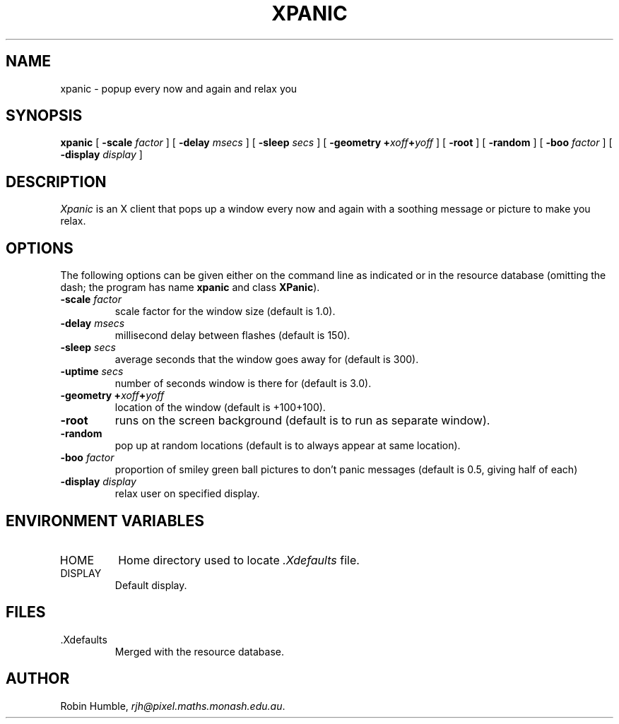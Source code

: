 .TH "XPANIC" "1"
.SH NAME
xpanic \- popup every now and again and relax you
.SH SYNOPSIS
.B xpanic
[
.BI "\-scale " factor
] [
.BI "\-delay " msecs
] [
.BI "\-sleep " secs
] [
.BI "\-geometry +" xoff "+" yoff
] [
.B "\-root"
] [
.B "\-random"
] [
.BI "\-boo " factor
] [
.BI "\-display " display
]
.SH DESCRIPTION
.I Xpanic
is an X client that pops up a window every now and again with a
soothing message or picture to make you relax.
.SH OPTIONS
The following options can be given either on the command line as
indicated or in the resource database (omitting the dash; the program
has name
.B xpanic
and class
.BR XPanic ")."
.TP
.BI "\-scale " factor
scale factor for the window size (default is 1.0).
.TP
.BI "\-delay " msecs
millisecond delay between flashes (default is 150).
.TP
.BI "\-sleep " secs
average seconds that the window goes away for (default is 300).
.TP
.BI "\-uptime " secs
number of seconds window is there for (default is 3.0).
.TP
.BI "\-geometry +" xoff "+" yoff
location of the window (default is +100+100).
.TP
.B "\-root"
runs on the screen background (default is to run as separate window).
.TP
.B "\-random"
pop up at random locations (default is to always appear at same location).
.TP
.BI "\-boo " factor
proportion of smiley green ball pictures to don't panic messages
(default is 0.5, giving half of each)
.TP
.BI "\-display " display
relax user on specified display.
.SH "ENVIRONMENT VARIABLES"
.IP HOME
Home directory used to locate
.I ".Xdefaults"
file.
.IP DISPLAY
Default display.
.SH FILES
.IP ".Xdefaults"
Merged with the resource database.
.SH "AUTHOR"
Robin Humble,
.IR rjh@pixel.maths.monash.edu.au .
